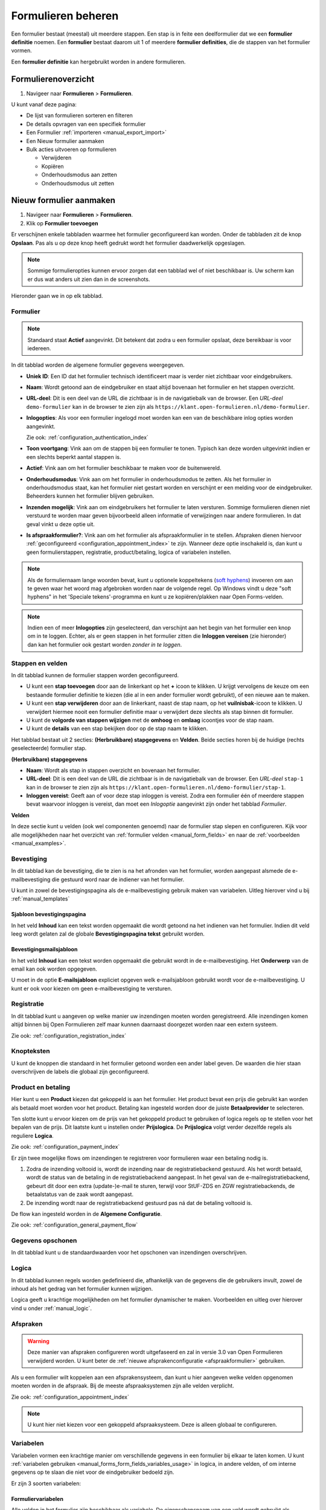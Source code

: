 .. _manual_forms_basics:

===================
Formulieren beheren
===================

Een formulier bestaat (meestal) uit meerdere stappen. Een stap is in feite een
deelformulier dat we een **formulier definitie** noemen. Een **formulier**
bestaat daarom uit 1 of meerdere **formulier definities**, die de stappen van
het formulier vormen.

Een **formulier definitie** kan hergebruikt worden in andere formulieren.

Formulierenoverzicht
====================

1. Navigeer naar **Formulieren** > **Formulieren**.

U kunt vanaf deze pagina:

* De lijst van formulieren sorteren en filteren
* De details opvragen van een specifiek formulier
* Een Formulier :ref:`importeren <manual_export_import>`
* Een Nieuw formulier aanmaken
* Bulk acties uitvoeren op formulieren

  * Verwijderen
  * Kopiëren
  * Onderhoudsmodus aan zetten
  * Onderhoudsmodus uit zetten

Nieuw formulier aanmaken
========================

1. Navigeer naar **Formulieren** > **Formulieren**.
2. Klik op **Formulier toevoegen**

Er verschijnen enkele tabbladen waarmee het formulier geconfigureerd kan
worden. Onder de tabbladen zit de knop **Opslaan**. Pas als u op deze knop heeft
gedrukt wordt het formulier daadwerkelijk opgeslagen.

.. note:: Sommige formulieropties kunnen ervoor zorgen dat een tabblad wel of niet
   beschikbaar is. Uw scherm kan er dus wat anders uit zien dan in de screenshots.

Hieronder gaan we in op elk tabblad.

Formulier
---------

.. image:: _assets/form_general.png

.. note::

    Standaard staat **Actief** aangevinkt. Dit betekent dat zodra u een
    formulier opslaat, deze bereikbaar is voor iedereen.

In dit tabblad worden de algemene formulier gegevens weergegeven.

* **Uniek ID**: Een ID dat het formulier technisch identificeert maar is verder
  niet zichtbaar voor eindgebruikers.
* **Naam**: Wordt getoond aan de eindgebruiker en staat altijd bovenaan het
  formulier en het stappen overzicht.
* **URL-deel**: Dit is een deel van de URL die zichtbaar is in de navigatiebalk
  van de browser. Een *URL-deel* ``demo-formulier`` kan in de browser te zien
  zijn als ``https://klant.open-formulieren.nl/demo-formulier``.
* **Inlogopties**: Als voor een formulier ingelogd moet worden kan een van de
  beschikbare inlog opties worden aangevinkt.

  Zie ook: :ref:`configuration_authentication_index`

* **Toon voortgang**: Vink aan om de stappen bij een formulier te tonen. Typisch
  kan deze worden uitgevinkt indien er een slechts beperkt aantal stappen is.

* **Actief**: Vink aan om het formulier beschikbaar te maken voor de
  buitenwereld.

* **Onderhoudsmodus**: Vink aan om het formulier in onderhoudsmodus te zetten.
  Als het formulier in onderhoudsmodus staat, kan het formulier niet gestart
  worden en verschijnt er een melding voor de eindgebruiker. Beheerders kunnen
  het formulier blijven gebruiken.

* **Inzenden mogelijk**: Vink aan om eindgebruikers het formulier te laten
  versturen. Sommige formulieren dienen niet verstuurd te worden maar geven
  bijvoorbeeld alleen informatie of verwijzingen naar andere formulieren. In dat
  geval vinkt u deze optie uit.

* **Is afspraakformulier?**: Vink aan om het formulier als _`afspraakformulier` in te
  stellen. Afspraken dienen hiervoor :ref:`geconfigureerd <configuration_appointment_index>`
  te zijn. Wanneer deze optie inschakeld is, dan kunt u geen formulierstappen, registratie,
  product/betaling, logica of variabelen instellen.

.. note::

  Als de formuliernaam lange woorden bevat, kunt u optionele koppeltekens (`soft hyphens`_) invoeren om aan te geven waar het woord mag afgebroken worden naar de volgende regel. Op Windows vindt u deze "soft hyphens" in
  het 'Speciale tekens'-programma  en kunt u ze kopiëren/plakken naar Open Forms-velden.


.. _soft hyphens: https://en.wikipedia.org/wiki/Soft_hyphen

.. note::

  Indien een of meer **Inlogopties** zijn geselecteerd, dan verschijnt aan het
  begin van het formulier een knop om in te loggen. Echter, als er geen stappen
  in het formulier zitten die **Inloggen vereisen** (zie hieronder) dan kan het
  formulier ook gestart worden *zonder in te loggen*.


Stappen en velden
-----------------

.. image:: _assets/form_steps.png

In dit tabblad kunnen de formulier stappen worden geconfigureerd.

* U kunt een **stap toevoegen** door aan de linkerkant op het **+** icoon te
  klikken. U krijgt vervolgens de keuze om een bestaande formulier definitie
  te kiezen (die al in een ander formulier wordt gebruikt), of een nieuwe aan te
  maken.
* U kunt een **stap verwijderen** door aan de linkerkant, naast de stap naam, op
  het **vuilnisbak**-icoon te klikken. U verwijdert hiermee nooit een formulier
  definitie maar u verwijdert deze slechts als stap binnen dit formulier.
* U kunt de **volgorde van stappen wijzigen** met de **omhoog** en **omlaag**
  icoontjes voor de stap naam.
* U kunt de **details** van een stap bekijken door op de stap naam te klikken.


Het tabblad bestaat uit 2 secties: **(Herbruikbare) stapgegevens** en
**Velden**. Beide secties horen bij de huidige (rechts geselecteerde) formulier
stap.

**(Herbruikbare) stapgegevens**

* **Naam**: Wordt als stap in stappen overzicht en bovenaan het formulier.
* **URL-deel**: Dit is een deel van de URL die zichtbaar is in de navigatiebalk
  van de browser. Een *URL-deel* ``stap-1`` kan in de browser te zien
  zijn als ``https://klant.open-formulieren.nl/demo-formulier/stap-1``.
* **Inloggen vereist**: Geeft aan of voor deze stap inloggen is vereist. Zodra
  een formulier één of meerdere stappen bevat waarvoor inloggen is vereist, dan
  moet een *Inlogoptie* aangevinkt zijn onder het tabblad *Formulier*.

**Velden**

In deze sectie kunt u velden (ook wel componenten genoemd) naar de formulier
stap slepen en configureren. Kijk voor alle mogelijkheden naar het overzicht van
:ref:`formulier velden <manual_form_fields>` en naar de
:ref:`voorbeelden <manual_examples>`.

Bevestiging
-----------

In dit tabblad kan de bevestiging, die te zien is na het afronden van het
formulier, worden aangepast alsmede de e-mailbevestiging die gestuurd word naar
de indiener van het formulier.

U kunt in zowel de bevestigingspagina als de e-mailbevestiging gebruik maken
van variabelen. Uitleg hierover vind u bij :ref:`manual_templates`

Sjabloon bevestigingspagina
~~~~~~~~~~~~~~~~~~~~~~~~~~~

In het veld **Inhoud** kan een tekst worden opgemaakt die wordt getoond na
het indienen van het formulier. Indien dit veld leeg wordt gelaten zal de
globale **Bevestigingspagina tekst** gebruikt worden.

Bevestigingsmailsjabloon
~~~~~~~~~~~~~~~~~~~~~~~~

In het veld **Inhoud** kan een tekst worden opgemaakt die gebruikt wordt in de
e-mailbevestiging. Het **Onderwerp** van de email kan ook worden opgegeven.

U moet in de optie **E-mailsjabloon** expliciet opgeven welk e-mailsjabloon
gebruikt wordt voor de e-mailbevestiging. U kunt er ook voor kiezen om geen
e-mailbevestiging te versturen.


Registratie
-----------

In dit tabblad kunt u aangeven op welke manier uw inzendingen moeten worden
geregistreerd. Alle inzendingen komen altijd binnen bij Open Formulieren zelf
maar kunnen daarnaast doorgezet worden naar een extern systeem.

Zie ook: :ref:`configuration_registration_index`


Knopteksten
-----------

U kunt de knoppen die standaard in het formulier getoond worden een ander label
geven. De waarden die hier staan overschrijven de labels die globaal zijn
geconfigureerd.


Product en betaling
-------------------

Hier kunt u een **Product** kiezen dat gekoppeld is aan het formulier. Het
product bevat een prijs die gebruikt kan worden als betaald moet worden voor
het product. Betaling kan ingesteld worden door de juiste **Betaalprovider** te
selecteren.

Ten slotte kunt u ervoor kiezen om de prijs van het gekoppeld product te
gebruiken of logica regels op te stellen voor het bepalen van de prijs. Dit
laatste kunt u instellen onder **Prijslogica**. De **Prijslogica** volgt verder
dezelfde regels als reguliere **Logica**.

Zie ook: :ref:`configuration_payment_index`


Er zijn twee mogelijke flows om inzendingen te registreren voor formulieren waar een betaling nodig is.

1. Zodra de inzending voltooid is, wordt de inzending naar de registratiebackend gestuurd. Als het wordt betaald, wordt
   de status van de betaling in de registratiebackend aangepast. In het geval van de e-mailregistratiebackend, gebeurt
   dit door een extra (update-)e-mail te sturen, terwijl voor StUF-ZDS en ZGW registratiebackends, de betaalstatus van de zaak
   wordt aangepast.
2. De inzending wordt naar de registratiebackend gestuurd pas ná dat de betaling voltooid is.

De flow kan ingesteld worden in de **Algemene Configuratie**.

Zie ook: :ref:`configuration_general_payment_flow`


Gegevens opschonen
------------------

In dit tabblad kunt u de standaardwaarden voor het opschonen van inzendingen
overschrijven.


Logica
------

In dit tabblad kunnen regels worden gedefinieerd die, afhankelijk van de
gegevens die de gebruikers invult, zowel de inhoud als het gedrag van het
formulier kunnen wijzigen.

Logica geeft u krachtige mogelijkheden om het formulier dynamischer te maken.
Voorbeelden en uitleg over hierover vind u onder :ref:`manual_logic`.


Afspraken
---------

.. warning:: Deze manier van afspraken configureren wordt uitgefaseerd en zal in versie
   3.0 van Open Formulieren verwijderd worden. U kunt beter de
   :ref:`nieuwe afsprakenconfiguratie <afspraakformulier>` gebruiken.

Als u een formulier wilt koppelen aan een afsprakensysteem, dan kunt u hier
aangeven welke velden opgenomen moeten worden in de afspraak. Bij de meeste
afspraaksystemen zijn alle velden verplicht.

Zie ook: :ref:`configuration_appointment_index`

.. note::

   U kunt hier niet kiezen voor een gekoppeld afspraaksysteem. Deze is alleen
   globaal te configureren.


.. _manual_forms_basics_variables:

Variabelen
----------

Variabelen vormen een krachtige manier om verschillende gegevens in een formulier
bij elkaar te laten komen. U kunt :ref:`variabelen gebruiken <manual_forms_form_fields_variables_usage>`
in logica, in andere velden, of om interne gegevens op te slaan die niet voor
de eindgebruiker bedoeld zijn.

Er zijn 3 soorten variabelen:

Formuliervariabelen
~~~~~~~~~~~~~~~~~~~

Alle velden in het formulier zijn beschikbaar als variabele. De
eigenschapsnaam van een veld wordt gebruikt als variabele. Dit gebeurt
automatisch.

Gebruikersvariabelen
~~~~~~~~~~~~~~~~~~~~

Zelf te beheren variabelen die niet gekoppeld zijn aan een specifiek
formulierveld. U kunt hier bijvoorbeeld waarden opslaan die door logica worden
verkregen of uit externe koppelingen opgehaald worden.

Vaste variabelen
~~~~~~~~~~~~~~~~

Een vaste lijst met variabelen die beschikbaar zijn door het formulier heen.
Afhankelijk van het type formulier zijn variabelen wel of niet voorzien van een
waarde.

=============== ========= =========================== ====================================================================================================================
Variabele       Type      Voorbeeld waarde            Toelichting
=============== ========= =========================== ====================================================================================================================
now             datetime  ``2022-09-09 18:29:00``     Datum van vandaag. Hier zijn :ref:`verschillende weergaven <manual_templates_formatting_of_variables>` van mogelijk.
environment     string    ``production``              De waarde die tijdens de installatie gezet is als ``ENVIRONMENT``. Zie: :ref:`installation_environment_config`.
form_name       string    ``Paspoort aanvragen``      De naam van het formulier.
form_id         string    ``1c453fc8-b10f-4510-``...  Het unieke ID van het formulier.
auth            object                                Een verzameling van authenticatie gegevens. Zie hieronder.
auth.plugin     string    ``digid``                   De systeemnaam van de gebruikte authenticatie plugin.
auth.attribute  string    ``bsn``                     Kan de waarden ``bsn``, ``kvk`` of ``pseudo`` hebben.
auth.value      string    ``111222333``               De identificerende waarde in het ``attribute`` van de authenticatie plugin.
auth.machtigen  object    TODO
auth_bsn        string    ``111222333``               De waarde van ``auth.value`` indien ``auth.attribute`` als waarde ``bsn`` heeft. Anders leeg.
auth_kvk        string    ``90001354``                De waarde van ``auth.value`` indien ``auth.attribute`` als waarde ``kvk`` heeft. Anders leeg.
auth_pseudo     string    ``a8bfe7a293dd``...         De waarde van ``auth.value`` indien ``auth.attribute`` als waarde ``pseudo`` heeft. Anders leeg.
=============== ========= =========================== ====================================================================================================================
